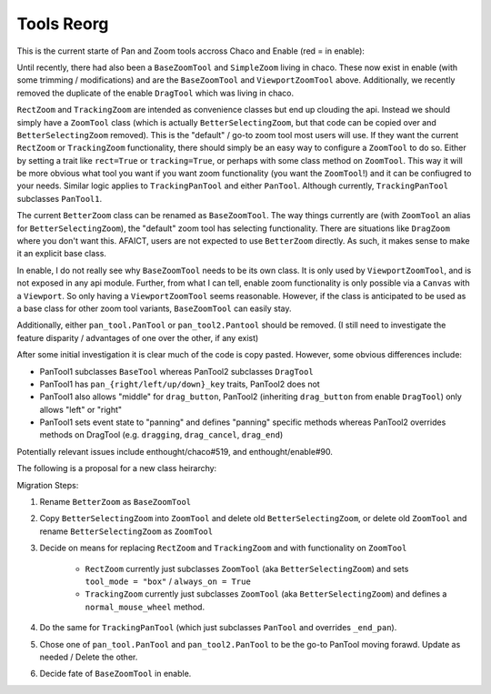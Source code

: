 .. _tool_reorg:

###########
Tools Reorg
###########

This is the current starte of Pan and Zoom tools accross Chaco and Enable
(red = in enable):

.. graphviz::

    digraph OldToolInheritanceTree {
        BetterZoom -> DragZoom;
        BetterZoom -> BetterSelectingZoom;
        ZoomTool [
            label=<ZoomTool<BR /><FONT POINT-SIZE="14">Currently just an alias for BetterSelectingZoom</FONT>>
        ];
        BetterSelectingZoom -> ZoomTool [dir=none];
        RectZoom [
            label=<RectZoom<BR /><FONT POINT-SIZE="14">Just sets 2 traits on ZoomTool</FONT>>
        ];
        ZoomTool -> RectZoom;
        TrackingZoom [
            label=<RectZoom<BR /><FONT POINT-SIZE="14">Defines one additional method on ZoomTool</FONT>>
        ];
        ZoomTool -> TrackingZoom;
        DragTool [fillcolor=red, style=filled];
        DragTool -> DragZoom;
        BaseZoomTool [fillcolor=red, style=filled];
        ViewportZoomTool [fillcolor=red, style=filled];
        ViewportPanTool [fillcolor=red, style=filled];
        DragTool -> ViewportPanTool;
        BaseZoomTool -> ViewportZoomTool;
        PanTool;
        TrackingPanTool [
            label=<TrackingPanTool<BR /><FONT POINT-SIZE="14">Defines one additional method on PanTool</FONT>>
        ];
        PanTool -> TrackingPanTool;
        PanTool2 [
            label=<PanTool2<BR /><FONT POINT-SIZE="14">Not in chaco.tools.api, very rarely used.<BR />However, seems to have been intended as improvement over PanTool.</FONT>>
        ];
        DragTool -> PanTool2;
    }

Until recently, there had also been a ``BaseZoomTool`` and ``SimpleZoom``
living in chaco. These now exist in enable (with some trimming / modifications)
and are the ``BaseZoomTool`` and ``ViewportZoomTool`` above.  Additionally,
we recently removed the duplicate of the enable ``DragTool`` which was living
in chaco.

``RectZoom`` and ``TrackingZoom`` are intended as convenience classes but end
up clouding the api.  Instead we should simply have a ``ZoomTool`` class (which
is actually ``BetterSelectingZoom``, but that code can be copied over and
``BetterSelectingZoom`` removed).  This is the "default" / go-to zoom tool most
users will use. If they want the current ``RectZoom`` or ``TrackingZoom``
functionality, there should simply be an easy way to configure a ``ZoomTool``
to do so.  Either by setting a trait like ``rect=True`` or ``tracking=True``,
or perhaps with some class method on ``ZoomTool``.  This way it will be more
obvious what tool you want if you want zoom functionality
(you want the ``ZoomTool``!) and it can be confiugred to your needs.
Similar logic applies to ``TrackingPanTool`` and either ``PanTool``.
Although currently, ``TrackingPanTool`` subclasses ``PanTool1``.

The current ``BetterZoom`` class can be renamed as ``BaseZoomTool``. The way things
currently are (with ``ZoomTool`` an alias for ``BetterSelectingZoom``), the "default"
zoom tool has selecting functionality. There are situations like ``DragZoom``
where you don't want this.  AFAICT, users are not expected to use ``BetterZoom``
directly. As such, it makes sense to make it an explicit base class.

In enable, I do not really see why ``BaseZoomTool`` needs to be its own class.
It is only used by ``ViewportZoomTool``, and is not exposed in any api module.
Further, from what I can tell, enable zoom functionality is only possible via
a ``Canvas`` with a ``Viewport``.  So only having a ``ViewportZoomTool`` seems
reasonable.  However, if the class is anticipated to be used as a base class
for other zoom tool variants, ``BaseZoomTool`` can easily stay.

Additionally, either ``pan_tool.PanTool`` or ``pan_tool2.Pantool`` should be
removed. (I still need to investigate the feature disparity / advantages of one
over the other, if any exist)

After some initial investigation it is clear much of the code is copy pasted.
However, some obvious differences include:

* PanTool1 subclasses ``BaseTool`` whereas PanTool2 subclasses ``DragTool``
* PanTool1 has ``pan_{right/left/up/down}_key`` traits, PanTool2 does not
* PanTool1 also allows "middle" for ``drag_button``, PanTool2 (inheriting
  ``drag_button`` from enable ``DragTool``) only allows "left" or "right"
* PanTool1 sets event state to "panning" and defines "panning" specific methods
  whereas PanTool2 overrides methods on DragTool (e.g. ``dragging``,
  ``drag_cancel``, ``drag_end``)

Potentially relevant issues include enthought/chaco#519, and enthought/enable#90.

The following is a proposal for a new class heirarchy:

.. graphviz::

    digraph NewToolInheritanceTree {
        BaseZoomTool [
            label=<BaseZoomTool<BR /><FONT POINT-SIZE="14">Formally BetterZoom</FONT>>
        ];
        ZoomTool [
            label=<ZoomTool<BR /><FONT POINT-SIZE="14">Formally BetttterSelectingZoom / ZoomTool</FONT>>
        ]
        BaseZoomTool -> ZoomTool;
        BaseZoomTool -> DragZoom;
        DragTool [fillcolor=red, style=filled];
        DragTool -> DragZoom;
        ViewportZoomTool [fillcolor=red, style=filled];
        ViewportPanTool [fillcolor=red, style=filled];
        DragTool -> ViewportPanTool;
        PanTool [style="dotted"];
        PanTool2 [
            label=<PanTool2<BR /><FONT POINT-SIZE="14">Not in chaco.tools.api, very rarely used.<BR />However, seems to have been intended as improvement over PanTool.</FONT>>,
            style="dotted"
        ];
        DragTool -> PanTool2;
    }



Migration Steps:

#. Rename ``BetterZoom`` as ``BaseZoomTool``
#. Copy ``BetterSelectingZoom`` into ``ZoomTool`` and delete old
   ``BetterSelectingZoom``, or delete old ``ZoomTool`` and rename
   ``BetterSelectingZoom`` as ``ZoomTool``
#. Decide on means for replacing ``RectZoom`` and ``TrackingZoom`` and with
   functionality on ``ZoomTool``

      * ``RectZoom`` currently just subclasses ``ZoomTool`` (aka
        ``BetterSelectingZoom``) and sets ``tool_mode = "box"`` / ``always_on = True``
      * ``TrackingZoom`` currently just subclasses ``ZoomTool`` (aka
        ``BetterSelectingZoom``) and defines a ``normal_mouse_wheel`` method.

#. Do the same for ``TrackingPanTool`` (which just subclasses ``PanTool`` and
   overrides ``_end_pan``).
#. Chose one of ``pan_tool.PanTool`` and ``pan_tool2.PanTool`` to be the go-to
   PanTool moving forawd. Update as needed / Delete the other.
#. Decide fate of ``BaseZoomTool`` in enable.
